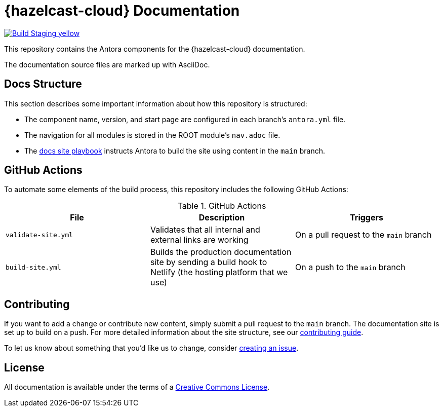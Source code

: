 = {hazelcast-cloud} Documentation
// Settings:
ifdef::env-github[]
:warning-caption: :warning:
endif::[]
// URLs:
:url-org: https://github.com/hazelcast
:url-contribute: https://github.com/hazelcast/hazelcast-docs/blob/develop/.github/CONTRIBUTING.adoc
:url-ui: {url-org}/hazelcast-docs-ui
:url-playbook: {url-org}/hazelcast-docs
:url-staging: https://xenodochial-spence-280948.netlify.app/cloud/preface.html
:url-cc: https://creativecommons.org/licenses/by-nc-sa/3.0/

image:https://img.shields.io/badge/Build-Staging-yellow[link="{url-staging}"]

This repository contains the Antora components for the {hazelcast-cloud} documentation.

The documentation source files are marked up with AsciiDoc.

== Docs Structure

This section describes some important information about how this repository is structured:

- The component name, version, and start page are configured in each branch's `antora.yml` file.
- The navigation for all modules is stored in the ROOT module's `nav.adoc` file.
- The {url-playbook}[docs site playbook] instructs Antora to build the site using content in the `main` branch.

== GitHub Actions

To automate some elements of the build process, this repository includes the following GitHub Actions:

.GitHub Actions
[cols="m,a,a"]
|===
|File |Description |Triggers

|validate-site.yml
|Validates that all internal and external links are working
|On a pull request to the `main` branch

|build-site.yml
|Builds the production documentation site by sending a build hook to Netlify (the hosting platform that we use)
|On a push to the `main` branch
|===

== Contributing

If you want to add a change or contribute new content, simply submit a pull request to the `main` branch. The documentation site is set up to build on a push. For more detailed information about the site structure, see our {url-contribute}[contributing guide].

To let us know about something that you'd like us to change, consider {url-org}/hazelcast-reference-manual/issues/new[creating an issue].

== License

All documentation is available under the terms of a link:{url-cc}[Creative Commons License].
